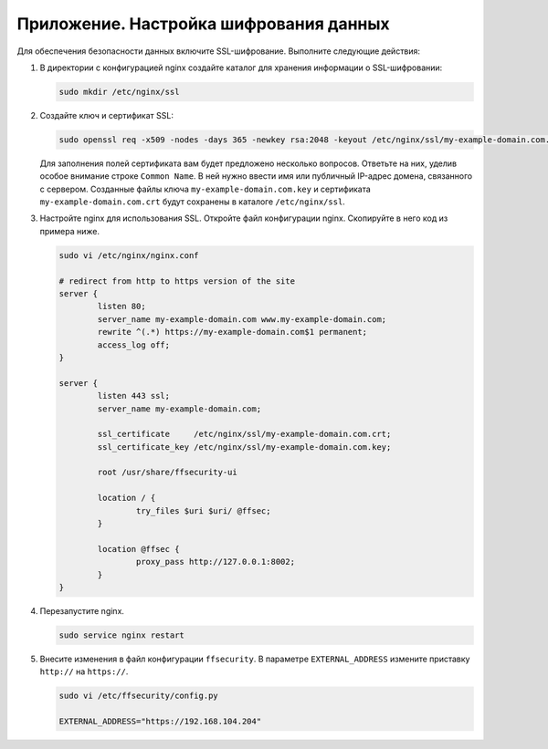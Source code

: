.. _https:

*******************************************
Приложение. Настройка шифрования данных
*******************************************

Для обеспечения безопасности данных включите SSL-шифрование. Выполните следующие действия:

#. В директории с конфигурацией nginx создайте каталог для хранения информации о SSL-шифровании:

   .. code::

      sudo mkdir /etc/nginx/ssl

#. Создайте ключ и сертификат SSL:

   .. code::

      sudo openssl req -x509 -nodes -days 365 -newkey rsa:2048 -keyout /etc/nginx/ssl/my-example-domain.com.key -out /etc/nginx/ssl/my-example-domain.com.crt

   Для заполнения полей сертификата вам будет предложено несколько вопросов. Ответьте на них, уделив особое внимание строке ``Common Name``. В ней нужно ввести имя или публичный IP-адрес домена, связанного с сервером.  Созданные файлы ключа ``my-example-domain.com.key`` и сертификата ``my-example-domain.com.crt`` будут сохранены в каталоге ``/etc/nginx/ssl``.

#. Настройте nginx для использования SSL. Откройте файл конфигурации nginx. Скопируйте в него код из примера ниже. 

   .. code::

      sudo vi /etc/nginx/nginx.conf

      # redirect from http to https version of the site
      server {
              listen 80; 
              server_name my-example-domain.com www.my-example-domain.com;
              rewrite ^(.*) https://my-example-domain.com$1 permanent;
              access_log off;
      }

      server {
              listen 443 ssl;
              server_name my-example-domain.com;

              ssl_certificate     /etc/nginx/ssl/my-example-domain.com.crt;
              ssl_certificate_key /etc/nginx/ssl/my-example-domain.com.key;

              root /usr/share/ffsecurity-ui

              location / { 
                      try_files $uri $uri/ @ffsec;
              }   

              location @ffsec {
                      proxy_pass http://127.0.0.1:8002;
              }   
      }

#. Перезапустите nginx.

   .. code::

      sudo service nginx restart

#. Внесите изменения в файл конфигурации ``ffsecurity``. В параметре ``EXTERNAL_ADDRESS`` измените приставку ``http://`` на ``https://``.

   .. code::

      sudo vi /etc/ffsecurity/config.py
 
      EXTERNAL_ADDRESS="https://192.168.104.204"



